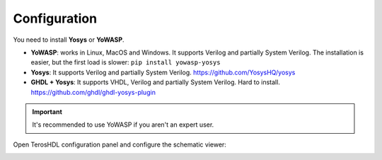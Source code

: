 .. _configuration_netlist:

Configuration
=============

You need to install **Yosys** or **YoWASP**.

- **YoWASP**: works in Linux, MacOS and Windows. It supports Verilog and partially System Verilog. The installation is easier, but the first load is slower: ``pip install yowasp-yosys``
- **Yosys**: It supports Verilog and partially System Verilog. https://github.com/YosysHQ/yosys
- **GHDL + Yosys**: It supports VHDL, Verilog and partially System Verilog. Hard to install. https://github.com/ghdl/ghdl-yosys-plugin

.. important::

    It's recommended to use YoWASP if you aren't an expert user.


Open TerosHDL configuration panel and configure the schematic viewer:

.. image:: images/configuration.png